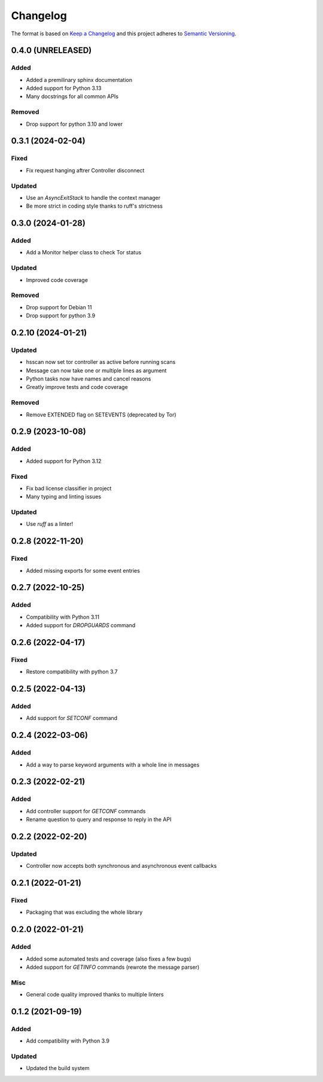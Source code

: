 =========
Changelog
=========

The format is based on `Keep a Changelog`_ and this project adheres to `Semantic Versioning`_.

.. _Keep a Changelog: https://keepachangelog.com/en/1.0.0/
.. _Semantic Versioning: https://semver.org/spec/v2.0.0.html


0.4.0 (UNRELEASED)
==================

Added
-----
- Added a premilinary sphinx documentation
- Added support for Python 3.13
- Many docstrings for all common APIs

Removed
-------
- Drop support for python 3.10 and lower


0.3.1 (2024-02-04)
==================

Fixed
-----
- Fix request hanging aftrer Controller disconnect

Updated
-------
- Use an `AsyncExitStack` to handle the context manager
- Be more strict in coding style thanks to ruff's strictness


0.3.0 (2024-01-28)
==================

Added
-----
- Add a Monitor helper class to check Tor status

Updated
-------
- Improved code coverage

Removed
-------
- Drop support for Debian 11
- Drop support for python 3.9


0.2.10 (2024-01-21)
===================

Updated
-------
- hsscan now set tor controller as active before running scans
- Message can now take one or multiple lines as argument
- Python tasks now have names and cancel reasons
- Greatly improve tests and code coverage

Removed
-------
- Remove EXTENDED flag on SETEVENTS (deprecated by Tor)


0.2.9 (2023-10-08)
===================

Added
-----
- Added support for Python 3.12

Fixed
-----
- Fix bad license classifier in project
- Many typing and linting issues

Updated
-------
- Use `ruff` as a linter!


0.2.8 (2022-11-20)
===================

Fixed
-----
- Added missing exports for some event entries


0.2.7 (2022-10-25)
===================

Added
-----
- Compatibility with Python 3.11
- Added support for `DROPGUARDS` command


0.2.6 (2022-04-17)
==================

Fixed
-----
- Restore compatibility with python 3.7


0.2.5 (2022-04-13)
==================

Added
-----
- Add support for `SETCONF` command


0.2.4 (2022-03-06)
==================

Added
-----
- Add a way to parse keyword arguments with a whole line in messages


0.2.3 (2022-02-21)
==================

Added
-----
- Add controller support for `GETCONF` commands
- Rename question to query and response to reply in the API


0.2.2 (2022-02-20)
==================

Updated
-------
- Controller now accepts both synchronous and asynchronous event callbacks


0.2.1 (2022-01-21)
==================

Fixed
-----
- Packaging that was excluding the whole library


0.2.0 (2022-01-21)
==================

Added
-----
- Added some automated tests and coverage (also fixes a few bugs)
- Added support for `GETINFO` commands (rewrote the message parser)

Misc
----
- General code quality improved thanks to multiple linters


0.1.2 (2021-09-19)
==================

Added
-----
- Add compatibility with Python 3.9

Updated
-------
- Updated the build system
